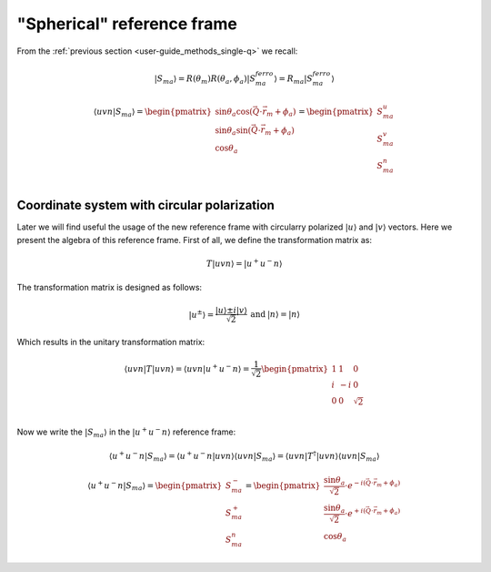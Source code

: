 .. _user-guide_methods_spherical-rf:

***************************
"Spherical" reference frame
***************************

.. dropdown:: Notation used on this page

  * The reference frame is :math:`\hat{u}\hat{v}\hat{n}` for the whole page.
  * Bra-ket notation for vectors. With one exception:

    - :math:`\vec{v_1}\cdot\vec{v}_2 = \langle v_1\vert v_2\rangle`
  * Parentheses () and brackets [] are equivalent.
  * :math:`S_a` - is length of the spin vector :math:`\vert S_{ma}\rangle`

    .. math::
      \langle uvn\vert S_{ma}^{ferro}\rangle =
      \begin{pmatrix}
        0 \\
        0 \\
        S_a \\
      \end{pmatrix}

From the :ref:`previous section <user-guide_methods_single-q>` we recall:

.. math::
  \vert S_{ma}\rangle = R(\theta_m)R(\theta_a,\phi_a)\vert S_{ma}^{ferro}\rangle
  = R_{ma}\vert S_{ma}^{ferro}\rangle

.. math::
  \langle uvn\vert S_{ma}\rangle =
  \begin{pmatrix}
      \sin\theta_a\cos(\vec{Q}\cdot\vec{r}_m + \phi_a) \\
      \sin\theta_a\sin(\vec{Q}\cdot\vec{r}_m + \phi_a) \\
      \cos\theta_a                                     \\
  \end{pmatrix} =
  \begin{pmatrix}
      S_{ma}^u\\
      S_{ma}^v\\
      S_{ma}^n\\
  \end{pmatrix}

Coordinate system with circular polarization
============================================

Later we will find useful the usage of the new reference frame
with circularry polarized :math:`\vert u \rangle` and
:math:`\vert v \rangle` vectors. Here we present the algebra of this
reference frame. First of all, we define the transformation matrix as:

.. math::
  T \vert uvn \rangle = \vert u^+u^-n\rangle

The transformation matrix is designed as follows:

.. math::
  \begin{matrix}
    \vert u^{\pm} \rangle = \dfrac{\vert u \rangle \pm i\vert v \rangle }{\sqrt{2}} &
    \text{and} &
    \vert n \rangle = \vert n \rangle
  \end{matrix}

Which results in the unitary transformation matrix:

.. math::
  \langle uvn\vert T\vert uvn \rangle
  = \langle uvn \vert u^+u^-n\rangle
  = \dfrac{1}{\sqrt{2}}
  \begin{pmatrix}
    1 &  1 & 0        \\
    i & -i & 0        \\
    0 &  0 & \sqrt{2} \\
  \end{pmatrix}

.. dropdown:: Unitary check

  .. math::
    \begin{matrix}
      TT^{\dagger} = \dfrac{1}{2}
      \begin{pmatrix}
        1 &  1 & 0        \\
        i & -i & 0        \\
        0 &  0 & \sqrt{2} \\
      \end{pmatrix}
      \begin{pmatrix}
        1 & -i & 0        \\
        1 & i  & 0        \\
        0 & 0  & \sqrt{2} \\
      \end{pmatrix}
      =
      \begin{pmatrix}
        1 & 0 & 0\\
        0 & 1 & 0\\
        0 & 0 & 1\\
      \end{pmatrix} \\
      T^{\dagger}T = \dfrac{1}{2}
      \begin{pmatrix}
        1 & -i & 0        \\
        1 & i  & 0        \\
        0 & 0  & \sqrt{2} \\
      \end{pmatrix}
      \begin{pmatrix}
        1 & 1  & 0        \\
        i & -i & 0        \\
        0 & 0  & \sqrt{2} \\
      \end{pmatrix}
      =
      \begin{pmatrix}
        1 & 0 & 0\\
        0 & 1 & 0\\
        0 & 0 & 1\\
      \end{pmatrix}
    \end{matrix}
    \Rightarrow
    T^{\dagger} = T^{-1}

Now we write the :math:`\vert S_{ma}\rangle` in the :math:`\vert u^+u^-n\rangle`
reference frame:

.. math::
  \langle u^+u^-n\vert S_{ma}\rangle
  = \langle u^+u^-n\vert uvn \rangle\langle uvn\vert S_{ma}\rangle
  = \langle uvn\vert T^{\dagger}\vert uvn\rangle\langle uvn\vert S_{ma}\rangle

.. dropdown:: Details

  .. math::
    = \dfrac{1}{\sqrt{2}}
    \begin{pmatrix}
      1 & -i & 0        \\
      1 &  i & 0        \\
      0 &  0 & \sqrt{2}
    \end{pmatrix}
    \begin{pmatrix}
      S_{ma}^{u} \\
      S_{ma}^{v} \\
      S_{ma}^{n} \\
    \end{pmatrix}
    = \dfrac{1}{\sqrt{2}}
    \begin{pmatrix}
      S_{ma}^{u} - iS_{ma}^{u} \\
      S_{ma}^{v} + iS_{ma}^{u} \\
      \sqrt{2}S_{ma}^{n}
    \end{pmatrix}
    =
    \begin{pmatrix}
      S_{ma}^{-} \\
      S_{ma}^{+} \\
      S_{ma}^{n}
    \end{pmatrix}


  where we defined:

  .. math::
    \begin{multline}
      S_{ma}^{\pm} = \dfrac{S_{ma}^u \pm iS_{ma}^v}{\sqrt{2}} =
      \dfrac{\sin\theta_a[\cos(\vec{Q}\cdot\vec{r}_m + \phi_a)
      \pm i\sin(\vec{Q}\cdot\vec{r}_m + \phi_a)]}{\sqrt{2}} \\
      =\dfrac{\sin\theta_a[\cos(\pm\vec{Q}\cdot\vec{r}_m \pm \phi_a)
      + i\sin(\pm\vec{Q}\cdot\vec{r}_m \pm \phi_a)]}{\sqrt{2}}
      = \dfrac{\sin\theta_a}{\sqrt{2}}\cdot e^{\pm i (\vec{Q}\cdot\vec{r}_m + \phi_a)}
    \end{multline}

.. math::
  \langle u^+u^-n\vert S_{ma}\rangle
  =
  \begin{pmatrix}
    S_{ma}^{-} \\
    S_{ma}^{+} \\
    S_{ma}^{n}
  \end{pmatrix}
  =
  \begin{pmatrix}
     \dfrac{\sin\theta_a}{\sqrt{2}}\cdot e^{- i (\vec{Q}\cdot\vec{r}_m + \phi_a)} \\
     \dfrac{\sin\theta_a}{\sqrt{2}}\cdot e^{+ i (\vec{Q}\cdot\vec{r}_m + \phi_a)} \\
     \cos\theta_a
  \end{pmatrix}
